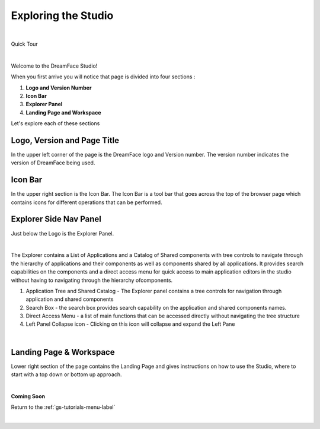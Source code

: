 Exploring the Studio
====================

|

Quick Tour

.. image:: ../getting-started/dfx-studio-firstpage1.png

|

Welcome to the DreamFace Studio!

When you first arrive you will notice that page is divided into four sections :

1. **Logo and Version Number**
2. **Icon Bar**
3. **Explorer Panel**
4. **Landing Page and Workspace**


Let's explore each of these sections


Logo, Version and Page Title
^^^^^^^^^^^^^^^^^^^^^^^^^^^^

In the upper left corner of the page is the DreamFace logo and Version number. The version number indicates the version of
DreamFace being used.


Icon Bar
^^^^^^^^
In the upper right section is the Icon Bar. The Icon Bar is a tool bar that goes across the top of the browser page which
contains icons for different operations that can be performed.


Explorer Side Nav Panel
^^^^^^^^^^^^^^^^^^^^^^^

Just below the Logo is the Explorer Panel.

|

.. image:: ../images/getting-started/dfx-explorer1.png

The Explorer contains a List of Applications and a Catalog of Shared components with tree controls to navigate through the
hierarchy of applications and their components as well as components shared by all applications. It provides search capabilities
on the components and a direct access menu for quick access to main application editors in the studio without having to
navigating through the hierarchy ofcomponents.

#. Application Tree and Shared Catalog - The Explorer panel contains a tree controls for navigation through application and shared components
#. Search Box - the search box provides search capability on the application and shared components names.
#. Direct Access Menu - a list of main functions that can be accessed directly without navigating the tree structure
#. Left Panel Collapse icon - Clicking on this icon will collapse and expand the Left Pane

|

Landing Page & Workspace
^^^^^^^^^^^^^^^^^^^^^^^^

Lower right section of the page contains the Landing Page and gives instructions on how to use the Studio, where to start
with a top down or bottom up approach.

|

**Coming Soon**


Return to the :ref:`gs-tutorials-menu-label`

|
